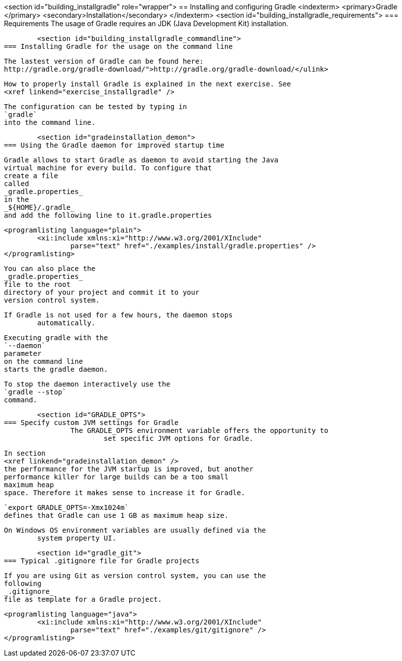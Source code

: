 <section id="building_installgradle" role="wrapper">
== Installing and configuring Gradle
	<indexterm>
		<primary>Gradle
		</primary>
		<secondary>Installation</secondary>
	</indexterm>
	<section id="building_installgradle_requirements">
=== Requirements
		The usage of Gradle requires an JDK (Java Development Kit)
			installation.
		
	
	<section id="building_installgradle_commandline">
=== Installing Gradle for the usage on the command line

		
			The lastest version of Gradle can be found here:
			http://gradle.org/gradle-download/">http://gradle.org/gradle-download/</ulink>
		
		
			How to properly install Gradle is explained in the next exercise. See
			<xref linkend="exercise_installgradle" />
		
		
			The configuration can be tested by typing in
			`gradle`
			into the command line.
		
	

	<section id="gradeinstallation_demon">
=== Using the Gradle daemon for improved startup time
		
			Gradle allows to start Gradle as daemon to avoid starting the Java
			virtual machine for every build. To configure that
			create a file
			called
			_gradle.properties_
			in the
			_${HOME}/.gradle_
			and add the following line to it.gradle.properties
		
		
			<programlisting language="plain">
				<xi:include xmlns:xi="http://www.w3.org/2001/XInclude"
					parse="text" href="./examples/install/gradle.properties" />
			</programlisting>
		

		
			You can also place the
			_gradle.properties_
			file to the root
			directory of your project and commit it to your
			version control system.
		
		If Gradle is not used for a few hours, the daemon stops
			automatically.
		
		
			Executing gradle with the
			`--daemon`
			parameter
			on the command line
			starts the gradle daemon.
		
		
			To stop the daemon interactively use the
			`gradle --stop`
			command.
		
	

	<section id="GRADLE_OPTS">
=== Specify custom JVM settings for Gradle
		The GRADLE_OPTS environment variable offers the opportunity to
			set specific JVM options for Gradle.
		
		
			In section
			<xref linkend="gradeinstallation_demon" />
			the performance for the JVM startup is improved, but another
			performance killer for large builds can be a too small
			maximum heap
			space. Therefore it makes sense to increase it for Gradle.
		
		
			`export GRADLE_OPTS=-Xmx1024m`
			defines that Gradle can use 1 GB as maximum heap size.
		
		On Windows OS environment variables are usually defined via the
			system property UI.
		
	
	<section id="gradle_git">
=== Typical .gitignore file for Gradle projects
		
			If you are using Git as version control system, you can use the
			following
			_.gitignore_
			file as template for a Gradle project.
		
		
			<programlisting language="java">
				<xi:include xmlns:xi="http://www.w3.org/2001/XInclude"
					parse="text" href="./examples/git/gitignore" />
			</programlisting>
		
	

